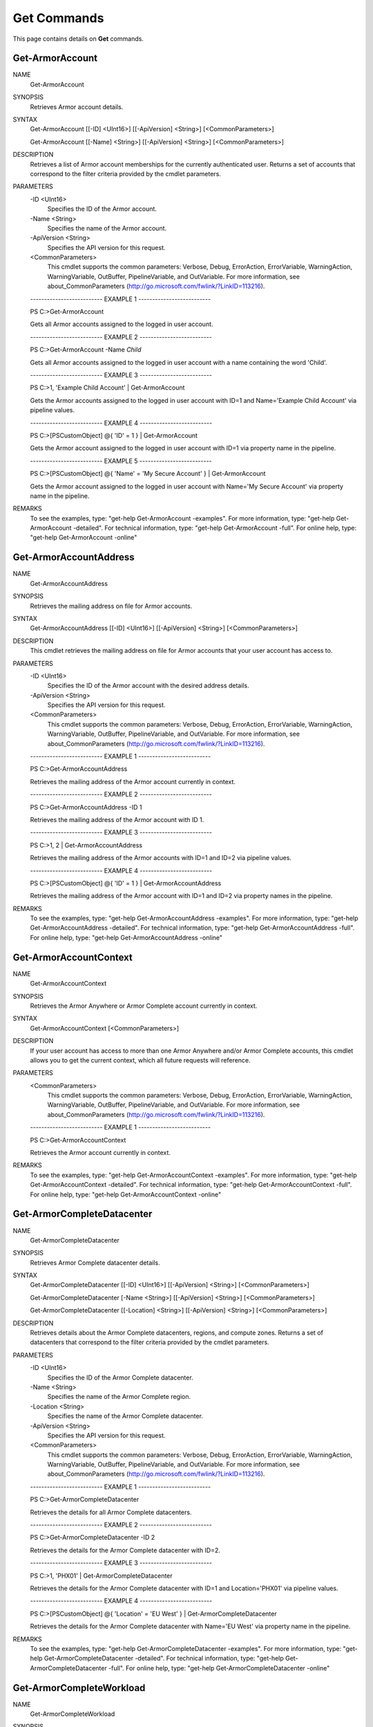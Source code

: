 ﻿Get Commands
=========================
This page contains details on **Get** commands.

Get-ArmorAccount
-------------------------

NAME
    Get-ArmorAccount
    
SYNOPSIS
    Retrieves Armor account details.
    
    
SYNTAX
    Get-ArmorAccount [[-ID] <UInt16>] [[-ApiVersion] <String>] [<CommonParameters>]
    
    Get-ArmorAccount [[-Name] <String>] [[-ApiVersion] <String>] [<CommonParameters>]
    
    
DESCRIPTION
    Retrieves a list of Armor account memberships for the currently authenticated
    user.  Returns a set of accounts that correspond to the filter criteria
    provided by the cmdlet parameters.
    

PARAMETERS
    -ID <UInt16>
        Specifies the ID of the Armor account.
        
    -Name <String>
        Specifies the name of the Armor account.
        
    -ApiVersion <String>
        Specifies the API version for this request.
        
    <CommonParameters>
        This cmdlet supports the common parameters: Verbose, Debug,
        ErrorAction, ErrorVariable, WarningAction, WarningVariable,
        OutBuffer, PipelineVariable, and OutVariable. For more information, see 
        about_CommonParameters (http://go.microsoft.com/fwlink/?LinkID=113216). 
    
    -------------------------- EXAMPLE 1 --------------------------
    
    PS C:\>Get-ArmorAccount
    
    Gets all Armor accounts assigned to the logged in user account.
    
    
    
    
    -------------------------- EXAMPLE 2 --------------------------
    
    PS C:\>Get-ArmorAccount -Name *Child*
    
    Gets all Armor accounts assigned to the logged in user account with a name
    containing the word 'Child'.
    
    
    
    
    -------------------------- EXAMPLE 3 --------------------------
    
    PS C:\>1, 'Example Child Account' | Get-ArmorAccount
    
    Gets the Armor accounts assigned to the logged in user account with ID=1 and
    Name='Example Child Account' via pipeline values.
    
    
    
    
    -------------------------- EXAMPLE 4 --------------------------
    
    PS C:\>[PSCustomObject] @{ 'ID' = 1 } | Get-ArmorAccount
    
    Gets the Armor account assigned to the logged in user account with ID=1 via
    property name in the pipeline.
    
    
    
    
    -------------------------- EXAMPLE 5 --------------------------
    
    PS C:\>[PSCustomObject] @{ 'Name' = 'My Secure Account' } | Get-ArmorAccount
    
    Gets the Armor account assigned to the logged in user account with
    Name='My Secure Account' via property name in the pipeline.
    
    
    
    
REMARKS
    To see the examples, type: "get-help Get-ArmorAccount -examples".
    For more information, type: "get-help Get-ArmorAccount -detailed".
    For technical information, type: "get-help Get-ArmorAccount -full".
    For online help, type: "get-help Get-ArmorAccount -online"

Get-ArmorAccountAddress
-------------------------
NAME
    Get-ArmorAccountAddress
    
SYNOPSIS
    Retrieves the mailing address on file for Armor accounts.
    
    
SYNTAX
    Get-ArmorAccountAddress [[-ID] <UInt16>] [[-ApiVersion] <String>] [<CommonParameters>]
    
    
DESCRIPTION
    This cmdlet retrieves the mailing address on file for Armor accounts that your
    user account has access to.
    

PARAMETERS
    -ID <UInt16>
        Specifies the ID of the Armor account with the desired address details.
        
    -ApiVersion <String>
        Specifies the API version for this request.
        
    <CommonParameters>
        This cmdlet supports the common parameters: Verbose, Debug,
        ErrorAction, ErrorVariable, WarningAction, WarningVariable,
        OutBuffer, PipelineVariable, and OutVariable. For more information, see 
        about_CommonParameters (http://go.microsoft.com/fwlink/?LinkID=113216). 
    
    -------------------------- EXAMPLE 1 --------------------------
    
    PS C:\>Get-ArmorAccountAddress
    
    Retrieves the mailing address of the Armor account currently in context.
    
    
    
    
    -------------------------- EXAMPLE 2 --------------------------
    
    PS C:\>Get-ArmorAccountAddress -ID 1
    
    Retrieves the mailing address of the Armor account with ID 1.
    
    
    
    
    -------------------------- EXAMPLE 3 --------------------------
    
    PS C:\>1, 2 | Get-ArmorAccountAddress
    
    Retrieves the mailing address of the Armor accounts with ID=1 and ID=2 via
    pipeline values.
    
    
    
    
    -------------------------- EXAMPLE 4 --------------------------
    
    PS C:\>[PSCustomObject] @{ 'ID' = 1 } | Get-ArmorAccountAddress
    
    Retrieves the mailing address of the Armor account with ID=1 and ID=2 via
    property names in the pipeline.
    
    
    
    
REMARKS
    To see the examples, type: "get-help Get-ArmorAccountAddress -examples".
    For more information, type: "get-help Get-ArmorAccountAddress -detailed".
    For technical information, type: "get-help Get-ArmorAccountAddress -full".
    For online help, type: "get-help Get-ArmorAccountAddress -online"

Get-ArmorAccountContext
-------------------------
NAME
    Get-ArmorAccountContext
    
SYNOPSIS
    Retrieves the Armor Anywhere or Armor Complete account currently in context.
    
    
SYNTAX
    Get-ArmorAccountContext [<CommonParameters>]
    
    
DESCRIPTION
    If your user account has access to more than one Armor Anywhere and/or Armor
    Complete accounts, this cmdlet allows you to get the current context, which all
    future requests will reference.
    

PARAMETERS
    <CommonParameters>
        This cmdlet supports the common parameters: Verbose, Debug,
        ErrorAction, ErrorVariable, WarningAction, WarningVariable,
        OutBuffer, PipelineVariable, and OutVariable. For more information, see 
        about_CommonParameters (http://go.microsoft.com/fwlink/?LinkID=113216). 
    
    -------------------------- EXAMPLE 1 --------------------------
    
    PS C:\>Get-ArmorAccountContext
    
    Retrieves the Armor account currently in context.
    
    
    
    
REMARKS
    To see the examples, type: "get-help Get-ArmorAccountContext -examples".
    For more information, type: "get-help Get-ArmorAccountContext -detailed".
    For technical information, type: "get-help Get-ArmorAccountContext -full".
    For online help, type: "get-help Get-ArmorAccountContext -online"

Get-ArmorCompleteDatacenter
-------------------------
NAME
    Get-ArmorCompleteDatacenter
    
SYNOPSIS
    Retrieves Armor Complete datacenter details.
    
    
SYNTAX
    Get-ArmorCompleteDatacenter [[-ID] <UInt16>] [[-ApiVersion] <String>] [<CommonParameters>]
    
    Get-ArmorCompleteDatacenter [-Name <String>] [[-ApiVersion] <String>] [<CommonParameters>]
    
    Get-ArmorCompleteDatacenter [[-Location] <String>] [[-ApiVersion] <String>] [<CommonParameters>]
    
    
DESCRIPTION
    Retrieves details about the Armor Complete datacenters, regions, and compute
    zones.  Returns a set of datacenters that correspond to the filter criteria
    provided by the cmdlet parameters.
    

PARAMETERS
    -ID <UInt16>
        Specifies the ID of the Armor Complete datacenter.
        
    -Name <String>
        Specifies the name of the Armor Complete region.
        
    -Location <String>
        Specifies the name of the Armor Complete datacenter.
        
    -ApiVersion <String>
        Specifies the API version for this request.
        
    <CommonParameters>
        This cmdlet supports the common parameters: Verbose, Debug,
        ErrorAction, ErrorVariable, WarningAction, WarningVariable,
        OutBuffer, PipelineVariable, and OutVariable. For more information, see 
        about_CommonParameters (http://go.microsoft.com/fwlink/?LinkID=113216). 
    
    -------------------------- EXAMPLE 1 --------------------------
    
    PS C:\>Get-ArmorCompleteDatacenter
    
    Retrieves the details for all Armor Complete datacenters.
    
    
    
    
    -------------------------- EXAMPLE 2 --------------------------
    
    PS C:\>Get-ArmorCompleteDatacenter -ID 2
    
    Retrieves the details for the Armor Complete datacenter with ID=2.
    
    
    
    
    -------------------------- EXAMPLE 3 --------------------------
    
    PS C:\>1, 'PHX01' | Get-ArmorCompleteDatacenter
    
    Retrieves the details for the Armor Complete datacenter with ID=1 and
    Location='PHX01' via pipeline values.
    
    
    
    
    -------------------------- EXAMPLE 4 --------------------------
    
    PS C:\>[PSCustomObject] @{ 'Location' = 'EU West' } | Get-ArmorCompleteDatacenter
    
    Retrieves the details for the Armor Complete datacenter with Name='EU West' via
    property name in the pipeline.
    
    
    
    
REMARKS
    To see the examples, type: "get-help Get-ArmorCompleteDatacenter -examples".
    For more information, type: "get-help Get-ArmorCompleteDatacenter -detailed".
    For technical information, type: "get-help Get-ArmorCompleteDatacenter -full".
    For online help, type: "get-help Get-ArmorCompleteDatacenter -online"

Get-ArmorCompleteWorkload
-------------------------
NAME
    Get-ArmorCompleteWorkload
    
SYNOPSIS
    This cmdlet retrieves Armor Complete workloads.
    
    
SYNTAX
    Get-ArmorCompleteWorkload [[-ID] <UInt16>] [[-ApiVersion] <String>] [<CommonParameters>]
    
    Get-ArmorCompleteWorkload [[-Name] <String>] [[-ApiVersion] <String>] [<CommonParameters>]
    
    
DESCRIPTION
    Workloads and tiers are logical grouping tools for helping you organize your
    virtual machines and corresponding resources in your Armor Complete
    software-defined datacenters.
    
    Workloads contain tiers, and tiers contain virtual machines.
    
    Workloads are intended to help you describe the business function of a group of
    servers, such as 'My Secure Website', which could be useful for chargeback or
    showback to your customers, as well as helping your staff and the Armor Support
    teams understand the architecture of your environment.
    
    Tiers are intended to describe the application tiers within each workload.  A
    typical three tiered application workload is comprised of presentation,
    business logic, and persistence tiers.  Common labels for each are: web,
    application, and database respectively, but you can group your VMs however you
    choose.
    
    Returns a set of workloads that correspond to the filter criteria provided by
    the cmdlet parameters.
    

PARAMETERS
    -ID <UInt16>
        Specifies the ID of the Armor Complete workload.
        
    -Name <String>
        Specifies the name of the Armor Complete workload.
        
    -ApiVersion <String>
        Specifies the API version for this request.
        
    <CommonParameters>
        This cmdlet supports the common parameters: Verbose, Debug,
        ErrorAction, ErrorVariable, WarningAction, WarningVariable,
        OutBuffer, PipelineVariable, and OutVariable. For more information, see 
        about_CommonParameters (http://go.microsoft.com/fwlink/?LinkID=113216). 
    
    -------------------------- EXAMPLE 1 --------------------------
    
    PS C:\>Get-ArmorCompleteWorkload
    
    Retrieves the details for all workloads in the Armor Complete account that
    currently has context.
    
    
    
    
    -------------------------- EXAMPLE 2 --------------------------
    
    PS C:\>Get-ArmorCompleteWorkload -ID 1
    
    Retrieves the details for the workload with ID=1.
    
    
    
    
    -------------------------- EXAMPLE 3 --------------------------
    
    PS C:\>Get-ArmorCompleteWorkload -Name 'LAMP stack'
    
    Retrieves the details for the workload with Name='LAMP stack'.
    
    
    
    
    -------------------------- EXAMPLE 4 --------------------------
    
    PS C:\>2, 'WISP stack' | Get-ArmorCompleteWorkload -ApiVersion 'v1.0'
    
    Retrieves the API version 1.0 details for the workloads with ID=2 and
    Name='WISP stack' via pipeline values.
    
    
    
    
    -------------------------- EXAMPLE 5 --------------------------
    
    PS C:\>[PSCustomObject] @{ 'Name' = 'Secure stack' } | Get-ArmorCompleteWorkload
    
    Retrieves the details for the workload with Name='Secure stack' via property
    name in the pipeline.
    
    
    
    
    -------------------------- EXAMPLE 6 --------------------------
    
    PS C:\>[PSCustomObject] @{ 'ID' = 1 } | Get-ArmorCompleteWorkload
    
    Retrieves the details for the workload with ID=1 via property name in the
    pipeline.
    
    
    
    
REMARKS
    To see the examples, type: "get-help Get-ArmorCompleteWorkload -examples".
    For more information, type: "get-help Get-ArmorCompleteWorkload -detailed".
    For technical information, type: "get-help Get-ArmorCompleteWorkload -full".
    For online help, type: "get-help Get-ArmorCompleteWorkload -online"

Get-ArmorCompleteWorkloadTier
-------------------------
NAME
    Get-ArmorCompleteWorkloadTier
    
SYNOPSIS
    This cmdlet retrieves the tiers in an Armor Complete workload.
    
    
SYNTAX
    Get-ArmorCompleteWorkloadTier [-WorkloadID] <UInt16> [[-ID] <UInt16>] [[-ApiVersion] <String>] [<CommonParameters>]
    
    Get-ArmorCompleteWorkloadTier [-WorkloadID] <UInt16> [[-Name] <String>] [[-ApiVersion] <String>] [<CommonParameters>]
    
    
DESCRIPTION
    Workloads and tiers are logical grouping tools for helping you organize your
    virtual machines and corresponding resources in your Armor Complete
    software-defined datacenters.
    
    Workloads contain tiers, and tiers contain virtual machines.
    
    Workloads are intended to help you describe the business function of a group of
    servers, such as 'My Secure Website', which could be useful for chargeback or
    showback to your customers, as well as helping your staff and the Armor Support
    teams understand the architecture of your environment.
    
    Tiers are intended to describe the application tiers within each workload.  A
    typical three tiered application workload is comprised of presentation,
    business logic, and persistence tiers.  Common labels for each are: web,
    application, and database respectively, but you can group your VMs however you
    choose.
    
    Returns a set of tiers in a workload that correspond to the filter criteria
    provided by the cmdlet parameters.
    

PARAMETERS
    -WorkloadID <UInt16>
        Specifies the ID of the workload that contains the tier(s).
        
    -ID <UInt16>
        Specifies the ID of the workload tier.
        
    -Name <String>
        Specifies the names of the workload tiers.
        
    -ApiVersion <String>
        Specifies the API version for this request.
        
    <CommonParameters>
        This cmdlet supports the common parameters: Verbose, Debug,
        ErrorAction, ErrorVariable, WarningAction, WarningVariable,
        OutBuffer, PipelineVariable, and OutVariable. For more information, see 
        about_CommonParameters (http://go.microsoft.com/fwlink/?LinkID=113216). 
    
    -------------------------- EXAMPLE 1 --------------------------
    
    PS C:\>Get-ArmorCompleteWorkloadTier -WorkloadID 1
    
    Retrieves the details for all workload tiers in the workload with WorkloadID=1
    in the Armor Complete account that currently has context.
    
    
    
    
    -------------------------- EXAMPLE 2 --------------------------
    
    PS C:\>Get-ArmorCompleteWorkloadTier -WorkloadID 1 -ID 1
    
    Retrieves the details for the workload tier with ID=1 in the workload with
    WorkloadID=1.
    
    
    
    
    -------------------------- EXAMPLE 3 --------------------------
    
    PS C:\>Get-ArmorCompleteWorkloadTier -WorkloadID 1 -Name 'Database'
    
    Retrieves the details for the workload tier with Name='Database' in the
    workload with WorkloadID=1.
    
    
    
    
    -------------------------- EXAMPLE 4 --------------------------
    
    PS C:\>2, 3 | Get-ArmorCompleteWorkloadTier -ApiVersion 'v1.0'
    
    Retrieves the API version 1.0 details for all of the workload tiers in
    workloads with WorkloadID=2 and WorkloadID=3 via pipeline values.
    
    
    
    
    -------------------------- EXAMPLE 5 --------------------------
    
    PS C:\>[PSCustomObject] @{ 'WorkloadID' = 1; 'ID' = 1 } | Get-ArmorCompleteWorkloadTier
    
    Retrieves the details for the workload tier with ID=1 in the workload with
    WorkloadID=1 via property names in the pipeline.
    
    
    
    
    -------------------------- EXAMPLE 6 --------------------------
    
    PS C:\>[PSCustomObject] @{ 'WorkloadID' = 1; 'Name' = 'Presentation' } | Get-ArmorCompleteWorkloadTier
    
    Retrieves the details for the workload tier with Name='Presentation' in the
    workload with WorkloadID=1 via property names in the pipeline.
    
    
    
    
REMARKS
    To see the examples, type: "get-help Get-ArmorCompleteWorkloadTier -examples".
    For more information, type: "get-help Get-ArmorCompleteWorkloadTier -detailed".
    For technical information, type: "get-help Get-ArmorCompleteWorkloadTier -full".
    For online help, type: "get-help Get-ArmorCompleteWorkloadTier -online"

Get-ArmorIdentity
-------------------------
NAME
    Get-ArmorIdentity
    
SYNOPSIS
    Retrieves identity details about your Armor user account.
    
    
SYNTAX
    Get-ArmorIdentity [[-ApiVersion] <String>] [<CommonParameters>]
    
    
DESCRIPTION
    Retrieves details about your Armor user account that you used to establish the
    session, including account membership and permissions.
    
    This also updates the identity information in the session variable:
    $Global:ArmorSession.
    

PARAMETERS
    -ApiVersion <String>
        Specifies the API version for this request.
        
    <CommonParameters>
        This cmdlet supports the common parameters: Verbose, Debug,
        ErrorAction, ErrorVariable, WarningAction, WarningVariable,
        OutBuffer, PipelineVariable, and OutVariable. For more information, see 
        about_CommonParameters (http://go.microsoft.com/fwlink/?LinkID=113216). 
    
    -------------------------- EXAMPLE 1 --------------------------
    
    PS C:\>Get-ArmorIdentity
    
    Retrieves the identity details about your Armor user account.
    
    
    
    
    -------------------------- EXAMPLE 2 --------------------------
    
    PS C:\>Get-ArmorIdentity -ApiVersion 1.0
    
    Retrieves the Armor API version 1.0 identity details about your Armor user
    account.
    
    
    
    
REMARKS
    To see the examples, type: "get-help Get-ArmorIdentity -examples".
    For more information, type: "get-help Get-ArmorIdentity -detailed".
    For technical information, type: "get-help Get-ArmorIdentity -full".
    For online help, type: "get-help Get-ArmorIdentity -online"

Get-ArmorUser
-------------------------
NAME
    Get-ArmorUser
    
SYNOPSIS
    Retrieves details about the user accounts in your account.
    
    
SYNTAX
    Get-ArmorUser [[-ID] <UInt16>] [[-ApiVersion] <String>] [<CommonParameters>]
    
    Get-ArmorUser [[-UserName] <String>] [[-ApiVersion] <String>] [<CommonParameters>]
    
    Get-ArmorUser [-FirstName <String>] [-LastName <String>] [[-ApiVersion] <String>] [<CommonParameters>]
    
    
DESCRIPTION
    Retrieves details about the user accounts in the Armor Anywhere or Armor
    Complete account in context.  Returns a set of user accounts that correspond to
    the filter criteria provided by the cmdlet parameters.
    

PARAMETERS
    -ID <UInt16>
        Specifies the ID of the Armor user account.
        
    -UserName <String>
        Specifies the username of the Armor user account.
        
    -FirstName <String>
        Specifies the first name of the Armor user account.
        
    -LastName <String>
        Specifies the last name of the Armor user account.
        
    -ApiVersion <String>
        Specifies the API version for this request.
        
    <CommonParameters>
        This cmdlet supports the common parameters: Verbose, Debug,
        ErrorAction, ErrorVariable, WarningAction, WarningVariable,
        OutBuffer, PipelineVariable, and OutVariable. For more information, see 
        about_CommonParameters (http://go.microsoft.com/fwlink/?LinkID=113216). 
    
    -------------------------- EXAMPLE 1 --------------------------
    
    PS C:\>Get-ArmorUser
    
    Retrieves the details for all user accounts in the Armor account that currently
    has context.
    
    
    
    
    -------------------------- EXAMPLE 2 --------------------------
    
    PS C:\>Get-ArmorUser -ID 1
    
    Retrieves the details for all user accounts in the Armor account that currently
    has context.
    
    
    
    
REMARKS
    To see the examples, type: "get-help Get-ArmorUser -examples".
    For more information, type: "get-help Get-ArmorUser -detailed".
    For technical information, type: "get-help Get-ArmorUser -full".
    For online help, type: "get-help Get-ArmorUser -online"

Get-ArmorVM
-------------------------
NAME
    Get-ArmorVM
    
SYNOPSIS
    Retrieves virtual machine details.
    
    
SYNTAX
    Get-ArmorVM [[-ID] <UInt16>] [[-ApiVersion] <String>] [<CommonParameters>]
    
    Get-ArmorVM [[-CoreInstanceID] <Guid>] [[-ApiVersion] <String>] [<CommonParameters>]
    
    Get-ArmorVM [[-Name] <String>] [[-ApiVersion] <String>] [<CommonParameters>]
    
    
DESCRIPTION
    Retrieves details about the virtual machines in the Armor Anywhere or Armor
    Complete account in context.  Returns a set of virtual machines that correspond
    to the filter criteria provided by the cmdlet parameters.
    

PARAMETERS
    -ID <UInt16>
        Specifies the IDs of the virtual machines that you want to retrieve.
        
    -CoreInstanceID <Guid>
        Specifies the Armor Anywhere Core Agent instance IDs of the virtual machines
        that you want to retrieve.
        
    -Name <String>
        Specifies the names of the virtual machines that you want to retrieve.
        
    -ApiVersion <String>
        Specifies the API version for this request.
        
    <CommonParameters>
        This cmdlet supports the common parameters: Verbose, Debug,
        ErrorAction, ErrorVariable, WarningAction, WarningVariable,
        OutBuffer, PipelineVariable, and OutVariable. For more information, see 
        about_CommonParameters (http://go.microsoft.com/fwlink/?LinkID=113216). 
    
    -------------------------- EXAMPLE 1 --------------------------
    
    PS C:\>Get-ArmorVM
    
    Retrieves the details for all VMs in the Armor account that currently has
    context.
    
    
    
    
    -------------------------- EXAMPLE 2 --------------------------
    
    PS C:\>Get-ArmorVM -ID 1
    
    Retrieves the details for the VM with ID=1.
    
    
    
    
    -------------------------- EXAMPLE 3 --------------------------
    
    PS C:\>Get-ArmorVM -Name 'web1'
    
    Retrieves the details for the VM with Name='web1'.
    
    
    
    
    -------------------------- EXAMPLE 4 --------------------------
    
    PS C:\>Get-ArmorVM -Name db*
    
    Retrieves all VMs in the Armor account that currently has context that have a
    name that starts with 'db'.
    
    
    
    
    -------------------------- EXAMPLE 5 --------------------------
    
    PS C:\>1 | Get-ArmorVM
    
    Retrieves the details for the VM with ID=1 via pipeline value.
    
    
    
    
    -------------------------- EXAMPLE 6 --------------------------
    
    PS C:\>'*secure*' | Get-ArmorVM
    
    Retrieves all VMs containing the word 'secure' in the name via pipeline value.
    
    
    
    
    -------------------------- EXAMPLE 7 --------------------------
    
    PS C:\>[PSCustomObject] @{ 'ID' = 1 } | Get-ArmorVM
    
    Retrieves the details for the VM with ID=1 via property name in the pipeline.
    
    
    
    
    -------------------------- EXAMPLE 8 --------------------------
    
    PS C:\>[PSCustomObject] @{ 'Name' = 'app1' } | Get-ArmorVM
    
    Retrieves the details for the VM with Name='app1' via property name in the
    pipeline.
    
    
    
    
REMARKS
    To see the examples, type: "get-help Get-ArmorVM -examples".
    For more information, type: "get-help Get-ArmorVM -detailed".
    For technical information, type: "get-help Get-ArmorVM -full".
    For online help, type: "get-help Get-ArmorVM -online"



